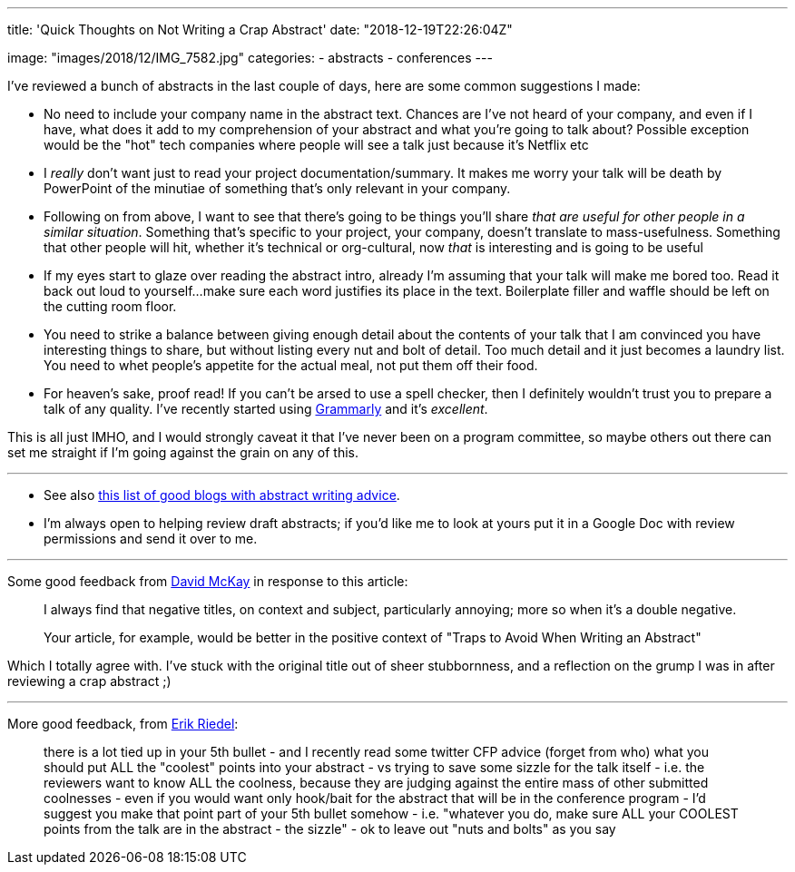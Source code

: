 ---
title: 'Quick Thoughts on Not Writing a Crap Abstract'
date: "2018-12-19T22:26:04Z"

image: "images/2018/12/IMG_7582.jpg"
categories:
- abstracts
- conferences
---

I've reviewed a bunch of abstracts in the last couple of days, here are some common suggestions I made: 

- No need to include your company name in the abstract text. Chances are I've not heard of your company, and even if I have, what does it add to my comprehension of your abstract and what you're going to talk about? Possible exception would be the "hot" tech companies where people will see a talk just because it's Netflix etc
- I _really_ don't want just to read your project documentation/summary. It makes me worry your talk will be death by PowerPoint of the minutiae of something that's only relevant in your company. 
- Following on from above, I want to see that there's going to be things you'll share _that are useful for other people in a similar situation_. Something that's specific to your project, your company, doesn't translate to mass-usefulness. Something that other people will hit, whether it's technical or org-cultural, now _that_ is interesting and is going to be useful
- If my eyes start to glaze over reading the abstract intro, already I'm assuming that your talk will make me bored too. Read it back out loud to yourself…make sure each word justifies its place in the text. Boilerplate filler and waffle should be left on the cutting room floor. 
- You need to strike a balance between giving enough detail about the contents of your talk that I am convinced you have interesting things to share, but without listing every nut and bolt of detail. Too much detail and it just becomes a laundry list. You need to whet people's appetite for the actual meal, not put them off their food. 
- For heaven's sake, proof read! If you can't be arsed to use a spell checker, then I definitely wouldn't trust you to prepare a talk of any quality. I've recently started using https://app.grammarly.com/[Grammarly] and it's _excellent_. 

This is all just IMHO, and I would strongly caveat it that I've never been on a program committee, so maybe others out there can set me straight if I'm going against the grain on any of this. 

---


* See also https://rmoff.net/2016/05/05/collection-of-articles-on-how-to-write-a-good-conference-abstract/[this list of good blogs with abstract writing advice].

* I'm always open to helping review draft abstracts; if you'd like me to look at yours put it in a Google Doc with review permissions and send it over to me. 

---

Some good feedback from https://twitter.com/rawkode[David McKay] in response to this article: 

> I always find that negative titles, on context and subject, particularly annoying; more so when it's a double negative.
>
> Your article, for example, would be better in the positive context of "Traps to Avoid When Writing an Abstract"

Which I totally agree with. I've stuck with the original title out of sheer stubbornness, and a reflection on the grump I was in after reviewing a crap abstract ;)

---

More good feedback, from https://twitter.com/er1p[Erik Riedel]: 

> there is a lot tied up in your 5th bullet - and I recently read some twitter CFP advice (forget from who) what you should put ALL the "coolest" points into your abstract - vs trying to save some sizzle for the talk itself - i.e. the reviewers want to know ALL the coolness, because they are judging against the entire mass of other submitted coolnesses - even if you would want only hook/bait for the abstract that will be in the conference program - I'd suggest you make that point part of your 5th bullet somehow - i.e. "whatever you do, make sure ALL your COOLEST points from the talk are in the abstract - the sizzle" - ok to leave out "nuts and bolts" as you say 
